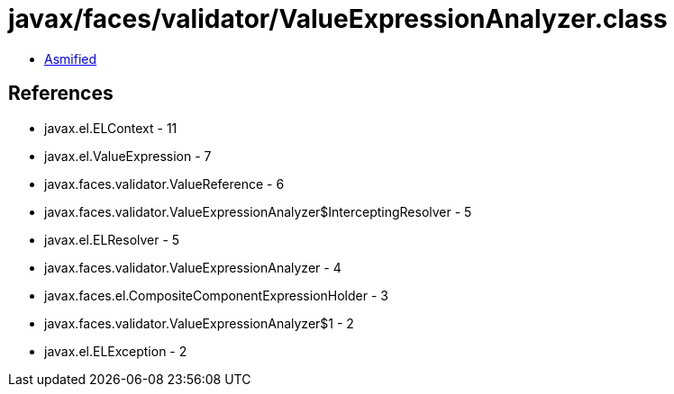 = javax/faces/validator/ValueExpressionAnalyzer.class

 - link:ValueExpressionAnalyzer-asmified.java[Asmified]

== References

 - javax.el.ELContext - 11
 - javax.el.ValueExpression - 7
 - javax.faces.validator.ValueReference - 6
 - javax.faces.validator.ValueExpressionAnalyzer$InterceptingResolver - 5
 - javax.el.ELResolver - 5
 - javax.faces.validator.ValueExpressionAnalyzer - 4
 - javax.faces.el.CompositeComponentExpressionHolder - 3
 - javax.faces.validator.ValueExpressionAnalyzer$1 - 2
 - javax.el.ELException - 2
